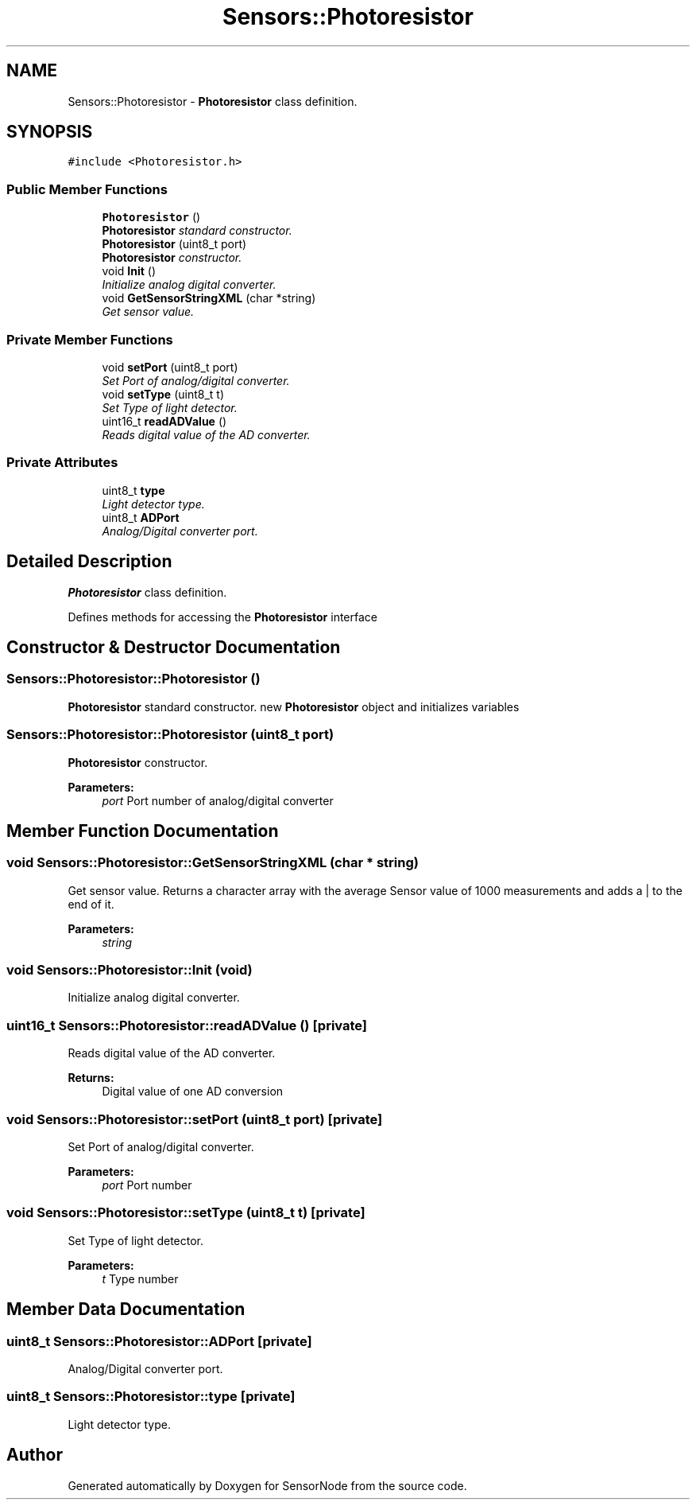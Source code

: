 .TH "Sensors::Photoresistor" 3 "Thu May 25 2017" "Version 0.2" "SensorNode" \" -*- nroff -*-
.ad l
.nh
.SH NAME
Sensors::Photoresistor \- \fBPhotoresistor\fP class definition\&.  

.SH SYNOPSIS
.br
.PP
.PP
\fC#include <Photoresistor\&.h>\fP
.SS "Public Member Functions"

.in +1c
.ti -1c
.RI "\fBPhotoresistor\fP ()"
.br
.RI "\fI\fBPhotoresistor\fP standard constructor\&. \fP"
.ti -1c
.RI "\fBPhotoresistor\fP (uint8_t port)"
.br
.RI "\fI\fBPhotoresistor\fP constructor\&. \fP"
.ti -1c
.RI "void \fBInit\fP ()"
.br
.RI "\fIInitialize analog digital converter\&. \fP"
.ti -1c
.RI "void \fBGetSensorStringXML\fP (char *string)"
.br
.RI "\fIGet sensor value\&. \fP"
.in -1c
.SS "Private Member Functions"

.in +1c
.ti -1c
.RI "void \fBsetPort\fP (uint8_t port)"
.br
.RI "\fISet Port of analog/digital converter\&. \fP"
.ti -1c
.RI "void \fBsetType\fP (uint8_t t)"
.br
.RI "\fISet Type of light detector\&. \fP"
.ti -1c
.RI "uint16_t \fBreadADValue\fP ()"
.br
.RI "\fIReads digital value of the AD converter\&. \fP"
.in -1c
.SS "Private Attributes"

.in +1c
.ti -1c
.RI "uint8_t \fBtype\fP"
.br
.RI "\fILight detector type\&. \fP"
.ti -1c
.RI "uint8_t \fBADPort\fP"
.br
.RI "\fIAnalog/Digital converter port\&. \fP"
.in -1c
.SH "Detailed Description"
.PP 
\fBPhotoresistor\fP class definition\&. 

Defines methods for accessing the \fBPhotoresistor\fP interface 
.SH "Constructor & Destructor Documentation"
.PP 
.SS "Sensors::Photoresistor::Photoresistor ()"

.PP
\fBPhotoresistor\fP standard constructor\&. new \fBPhotoresistor\fP object and initializes variables 
.SS "Sensors::Photoresistor::Photoresistor (uint8_t port)"

.PP
\fBPhotoresistor\fP constructor\&. 
.PP
\fBParameters:\fP
.RS 4
\fIport\fP Port number of analog/digital converter 
.RE
.PP

.SH "Member Function Documentation"
.PP 
.SS "void Sensors::Photoresistor::GetSensorStringXML (char * string)"

.PP
Get sensor value\&. Returns a character array with the average Sensor value of 1000 measurements and adds a | to the end of it\&. 
.PP
\fBParameters:\fP
.RS 4
\fIstring\fP 
.RE
.PP

.SS "void Sensors::Photoresistor::Init (void)"

.PP
Initialize analog digital converter\&. 
.SS "uint16_t Sensors::Photoresistor::readADValue ()\fC [private]\fP"

.PP
Reads digital value of the AD converter\&. 
.PP
\fBReturns:\fP
.RS 4
Digital value of one AD conversion 
.RE
.PP

.SS "void Sensors::Photoresistor::setPort (uint8_t port)\fC [private]\fP"

.PP
Set Port of analog/digital converter\&. 
.PP
\fBParameters:\fP
.RS 4
\fIport\fP Port number 
.RE
.PP

.SS "void Sensors::Photoresistor::setType (uint8_t t)\fC [private]\fP"

.PP
Set Type of light detector\&. 
.PP
\fBParameters:\fP
.RS 4
\fIt\fP Type number 
.RE
.PP

.SH "Member Data Documentation"
.PP 
.SS "uint8_t Sensors::Photoresistor::ADPort\fC [private]\fP"

.PP
Analog/Digital converter port\&. 
.SS "uint8_t Sensors::Photoresistor::type\fC [private]\fP"

.PP
Light detector type\&. 

.SH "Author"
.PP 
Generated automatically by Doxygen for SensorNode from the source code\&.
